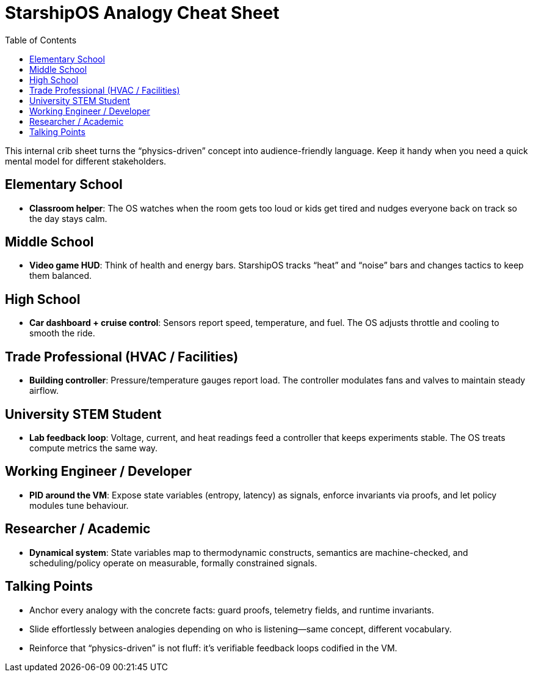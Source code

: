 = StarshipOS Analogy Cheat Sheet
:toc: left
:toclevels: 1

This internal crib sheet turns the “physics-driven” concept into audience-friendly language.
Keep it handy when you need a quick mental model for different stakeholders.

== Elementary School

- *Classroom helper*: The OS watches when the room gets too loud or kids get tired and nudges everyone back on track so the day stays calm.

== Middle School

- *Video game HUD*: Think of health and energy bars.
StarshipOS tracks “heat” and “noise” bars and changes tactics to keep them balanced.

== High School

- *Car dashboard + cruise control*: Sensors report speed, temperature, and fuel.
The OS adjusts throttle and cooling to smooth the ride.

== Trade Professional (HVAC / Facilities)

- *Building controller*: Pressure/temperature gauges report load.
The controller modulates fans and valves to maintain steady airflow.

== University STEM Student

- *Lab feedback loop*: Voltage, current, and heat readings feed a controller that keeps experiments stable.
The OS treats compute metrics the same way.

== Working Engineer / Developer

- *PID around the VM*: Expose state variables (entropy, latency) as signals, enforce invariants via proofs, and let policy modules tune behaviour.

== Researcher / Academic

- *Dynamical system*: State variables map to thermodynamic constructs, semantics are machine-checked, and scheduling/policy operate on measurable, formally constrained signals.

== Talking Points

- Anchor every analogy with the concrete facts: guard proofs, telemetry fields, and runtime invariants.
- Slide effortlessly between analogies depending on who is listening—same concept, different vocabulary.
- Reinforce that “physics-driven” is not fluff: it’s verifiable feedback loops codified in the VM.

